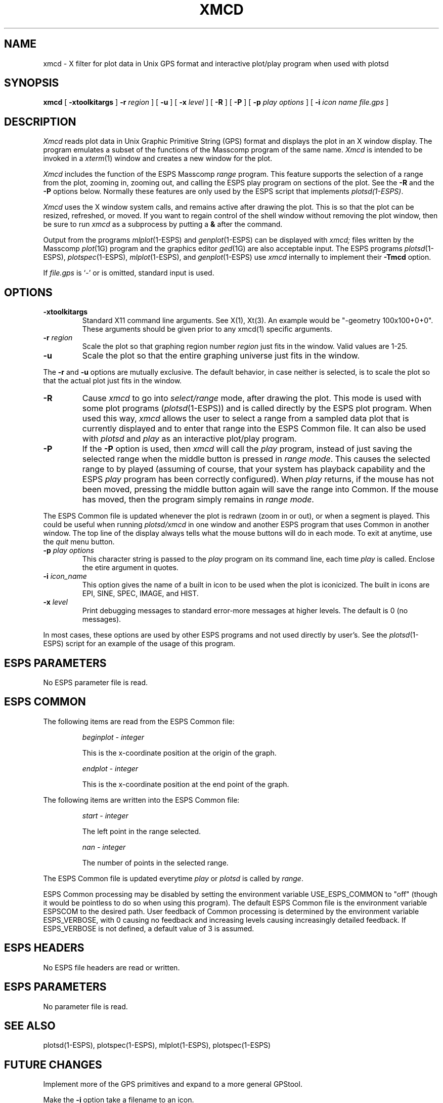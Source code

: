 .\" Copyright (c) 1986-1990 Entropic Speech, Inc.
.\" Copyright (c) 1991 Entropic Research Laboratory, Inc.; All rights reserved
.\" @(#)xmcd.1	1.4 8/2/91 ESI/ERL
.ds ]W (c) 1991 Entropic Research Laboratory, Inc.
.TH XMCD 1\-ESPS 8/2/91
.SH "NAME"
xmcd \- X filter for plot data in Unix GPS format and interactive plot/play program when used with plotsd
.SH "SYNOPSIS"
.B xmcd
[
.BI \-xtoolkitargs
]
.BI \-r " region"
] [
.B \-u
] [
.BI \-x " level"
] [
.BI \-R
] [ 
.BI \-P
] [
.BI \-p " play options"
] [
.BI \-i " icon name"
.I file.gps
]
.SH "DESCRIPTION"
.PP
.I Xmcd
reads plot data in Unix Graphic Primitive String (GPS) format and displays
the plot in an X window display.  The program emulates a subset of the functions
of the Masscomp program of the same name.
.I Xmcd
is intended to be invoked in a
.IR xterm (1)
window and creates a new window for the plot.
.PP
.I Xmcd
includes the function of the ESPS Masscomp \fIrange\fR program.   
This feature supports the selection of a
range from the plot, zooming in, zooming out, and calling the ESPS play
program on sections of the plot.  See the \fB\-R\fR and the \fB\-P\fR
options below.
Normally
these features are only used by the ESPS script that implements 
\fIplotsd(1\-ESPS)\fR.
.PP
.I Xmcd
uses the X window system calls, and remains active after drawing
the plot.  This is so that the plot can be resized, refreshed, or moved.
If you want to regain control of the shell window without removing the plot
window, then be sure to run \fIxmcd\fR as a subprocess by putting a
\fB&\fR after the command.
.PP
Output from the programs
.IR mlplot (1\-ESPS)
and
.IR genplot (1\-ESPS)
can be displayed with
.I xmcd;
files written by the Masscomp
.IR plot (1G)
program and the graphics editor
.IR ged (1G)
are also acceptable input.
The ESPS programs
.IR plotsd (1\-ESPS),
.IR plotspec (1\-ESPS),
.IR mlplot (1\-ESPS),
and
.IR genplot (1\-ESPS)
use
.I xmcd
internally to implement their
.B \-Tmcd
option.
.PP
If
.I file.gps
is `\-' or is omitted, standard input is used.
.SH OPTIONS
.TP
.BI \-xtoolkitargs
Standard X11 command line arguments.  See X(1), Xt(3).  An example would
be "-geometry 100x100+0+0". These arguments should be given prior to any
xmcd(1) specific arguments.
.TP
.BI \-r " region"
Scale the plot so that graphing region number
.I region
just fits in the window.
Valid values are 1\-25.
.TP
.B \-u
Scale the plot so that the entire graphing universe
just fits in the window.
.PP
The
.B \-r
and
.B \-u
options are mutually exclusive.
The default behavior, in case neither is selected,
is to scale the plot so that the actual plot just fits in the window.
.TP
.BI \-R
Cause \fIxmcd\fR to go into \fIselect/range\fR mode, after drawing the plot.  
This mode is used with some plot programs (\fIplotsd\fR(1\-ESPS)) and is
called directly by the ESPS plot program.  
When used this way, \fIxmcd\fR
allows the user to select a range from a sampled data plot that is currently 
displayed and to enter that range into the
ESPS Common file.  
It can also be used with \fIplotsd\fR and \fIplay\fR as an interactive
plot/play program.
.TP
.BI \-P
If the \fB\-P\fR option is used, then \fIxmcd\fR will call the
\fIplay\fR program, instead of just saving the selected range
when the middle button is pressed in \fIrange mode\fR.  This causes the
selected range to by played (assuming of course, that your system has
playback capability and the ESPS \fIplay\fR program has been correctly
configured).  When \fIplay\fR returns, if the mouse has not been moved,
pressing the middle button again will save the range into Common.
If the mouse has moved, then the program simply remains in
\fIrange mode\fR.
.PP
The ESPS Common file is updated whenever the plot is redrawn (zoom
in or out), or when a segment is played.   This could be useful when
running \fIplotsd/xmcd\fR in one window and another ESPS program that
uses Common in another window.
The top line of the display always tells what the mouse buttons will do
in each mode.
To exit at anytime, use the \fIquit\fR menu button.
.TP
.BI \-p " play options"
This character string is passed to the \fIplay\fR program on its command
line, each time \fIplay\fR is called.   Enclose the etire argument in
quotes.
.TP
.BI \-i " icon_name"
This option gives the name of a built in icon to be used when the plot
is iconicized.    The built in icons are EPI, SINE, SPEC, IMAGE, and HIST.
.TP
.BI \-x " level"
Print debugging messages to standard error\-more messages at higher levels.
The default is 0 (no messages).
.PP 
In most cases, these options are used by other ESPS programs and not
used directly by user's.   See the \fIplotsd\fR(1\-ESPS) script for an
example of the usage of this program.
.SH "ESPS PARAMETERS"
No ESPS parameter file is read.
.SH ESPS COMMON
The following items are read from the ESPS Common file:
.IP
.I "beginplot - integer"
.IP
This is the x-coordinate position at the origin of the graph.
.sp
.I "endplot - integer"
.IP
This is the x-coordinate position at the end point of the graph.
.PP
The following items are written into the ESPS Common file:
.IP
.I "start - integer"
.IP
The left point in the range selected.
.sp
.I "nan - integer"
.IP
The number of points in the selected range.
.PP
The ESPS Common file is updated everytime \fIplay\fR or \fIplotsd\fR is
called by \fIrange\fR.
.PP
ESPS Common processing may be disabled by setting the environment variable
USE_ESPS_COMMON to "off" (though it would be pointless to do so when using
this program).  The default ESPS Common file is
.espscom in the user's home directory.  This may be overidden by setting
the environment variable ESPSCOM to the desired path.  User feedback of
Common processing is determined by the environment variable ESPS_VERBOSE,
with 0 causing no feedback and increasing levels causing increasingly
detailed feedback.  If ESPS_VERBOSE is not defined, a default value of 3 is
assumed.
.SH "ESPS HEADERS"
.PP
No ESPS file headers are read or written.
.SH "ESPS PARAMETERS"
.PP
No parameter file is read.
.SH "SEE ALSO"
.PP
plotsd(1\-ESPS), plotspec(1\-ESPS), mlplot(1\-ESPS), plotspec(1\-ESPS)
.SH "FUTURE CHANGES"
.PP
Implement more of the GPS primitives and expand to a more general
GPStool.
.PP
Make the \fB-i\fR option take a filename to an icon.
.SH "DIAGNOSTICS"
.PP
.nf
usage: xmcd [\-r region][\-u][-R][-P][-p][\-x level] [file.gps]
xmcd: unexpected end of file.
xmcd: can't open \fIfilename\fP: \fIreason\fP
.SH "BUGS"
.PP
Only a minimal set of the GPS primitives is implemented.
.SH "AUTHOR"
Ajaipal S. Virdy
